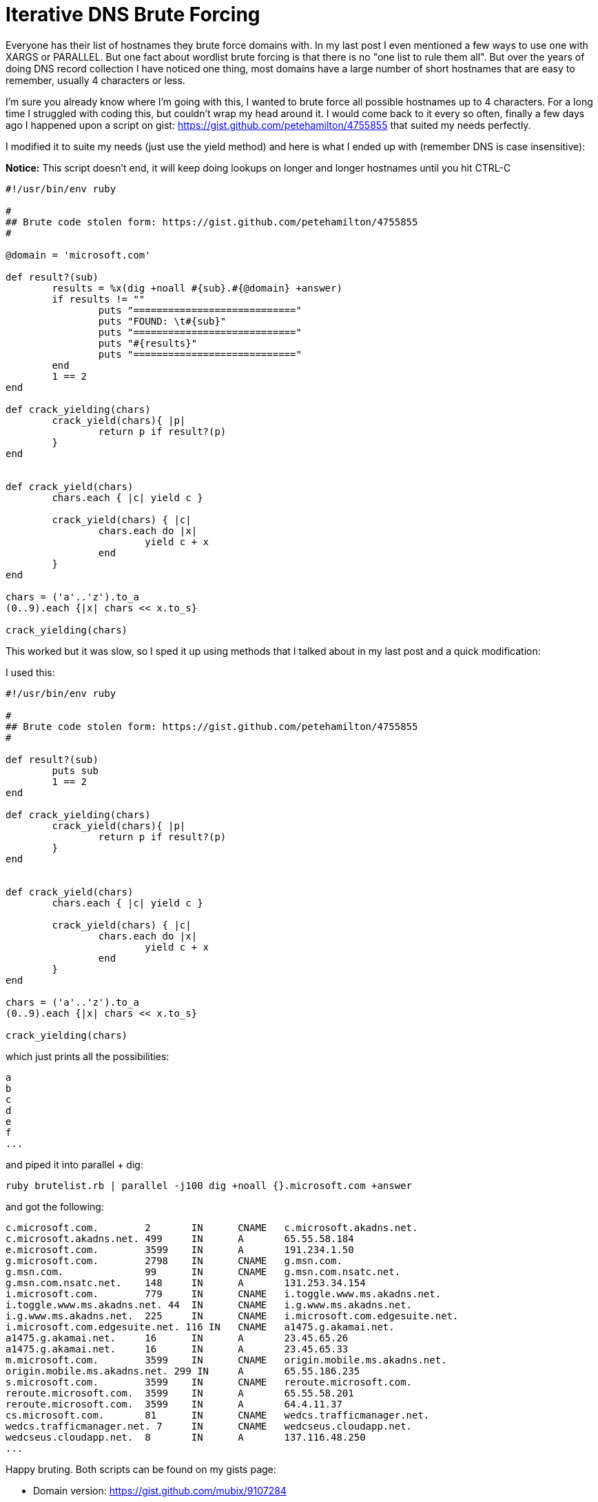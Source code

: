 = Iterative DNS Brute Forcing
:hp-tags: scripting, dns

Everyone has their list of hostnames they brute force domains with. In my last post I even mentioned a few ways to use one with XARGS or PARALLEL. But one fact about wordlist brute forcing is that there is no "one list to rule them all".  But over the years of doing DNS record collection I have noticed one thing, most domains have a large number of short hostnames that are easy to remember, usually 4 characters or less.

I'm sure you already know where I'm going with this, I wanted to brute force all possible hostnames up to 4 characters. For a long time I struggled with coding this, but couldn't wrap my head around it. I would come back to it every so often, finally a few days ago I happened upon a script on gist: https://gist.github.com/petehamilton/4755855 that suited my needs perfectly.

I modified it to suite my needs (just use the yield method) and here is what I ended up with (remember DNS is case insensitive):

**Notice:** This script doesn't end, it will keep doing lookups on longer and longer hostnames until you hit CTRL-C

```ruby
#!/usr/bin/env ruby

#
## Brute code stolen form: https://gist.github.com/petehamilton/4755855
#

@domain = 'microsoft.com'

def result?(sub)
	results = %x(dig +noall #{sub}.#{@domain} +answer)
	if results != ""
		puts "============================"
		puts "FOUND: \t#{sub}"
		puts "============================"
		puts "#{results}"
		puts "============================"
	end
	1 == 2
end

def crack_yielding(chars)
	crack_yield(chars){ |p|
		return p if result?(p)
	}
end


def crack_yield(chars)
	chars.each { |c| yield c }

	crack_yield(chars) { |c|
		chars.each do |x|
			yield c + x
		end
	}
end

chars = ('a'..'z').to_a
(0..9).each {|x| chars << x.to_s} 

crack_yielding(chars)

```

This worked but it was slow, so I sped it up using methods that I talked about in my last post and a quick modification:

I used this:
``` ruby
#!/usr/bin/env ruby

#
## Brute code stolen form: https://gist.github.com/petehamilton/4755855
#

def result?(sub)
	puts sub	
	1 == 2
end

def crack_yielding(chars)
	crack_yield(chars){ |p|
		return p if result?(p)
	}
end


def crack_yield(chars)
	chars.each { |c| yield c }

	crack_yield(chars) { |c|
		chars.each do |x|
			yield c + x
		end
	}
end

chars = ('a'..'z').to_a
(0..9).each {|x| chars << x.to_s} 

crack_yielding(chars)

```

which just prints all the possibilities:

```
a
b
c
d
e
f
...
```

and piped it into parallel + dig:
```
ruby brutelist.rb | parallel -j100 dig +noall {}.microsoft.com +answer
```

and got the following:
```
c.microsoft.com.	2	IN	CNAME	c.microsoft.akadns.net.
c.microsoft.akadns.net.	499	IN	A	65.55.58.184
e.microsoft.com.	3599	IN	A	191.234.1.50
g.microsoft.com.	2798	IN	CNAME	g.msn.com.
g.msn.com.		99	IN	CNAME	g.msn.com.nsatc.net.
g.msn.com.nsatc.net.	148	IN	A	131.253.34.154
i.microsoft.com.	779	IN	CNAME	i.toggle.www.ms.akadns.net.
i.toggle.www.ms.akadns.net. 44	IN	CNAME	i.g.www.ms.akadns.net.
i.g.www.ms.akadns.net.	225	IN	CNAME	i.microsoft.com.edgesuite.net.
i.microsoft.com.edgesuite.net. 116 IN	CNAME	a1475.g.akamai.net.
a1475.g.akamai.net.	16	IN	A	23.45.65.26
a1475.g.akamai.net.	16	IN	A	23.45.65.33
m.microsoft.com.	3599	IN	CNAME	origin.mobile.ms.akadns.net.
origin.mobile.ms.akadns.net. 299 IN	A	65.55.186.235
s.microsoft.com.	3599	IN	CNAME	reroute.microsoft.com.
reroute.microsoft.com.	3599	IN	A	65.55.58.201
reroute.microsoft.com.	3599	IN	A	64.4.11.37
cs.microsoft.com.	81	IN	CNAME	wedcs.trafficmanager.net.
wedcs.trafficmanager.net. 7	IN	CNAME	wedcseus.cloudapp.net.
wedcseus.cloudapp.net.	8	IN	A	137.116.48.250
...
```

Happy bruting. Both scripts can be found on my gists page:

* Domain version: https://gist.github.com/mubix/9107284
* Parallel version: https://gist.github.com/mubix/9107276